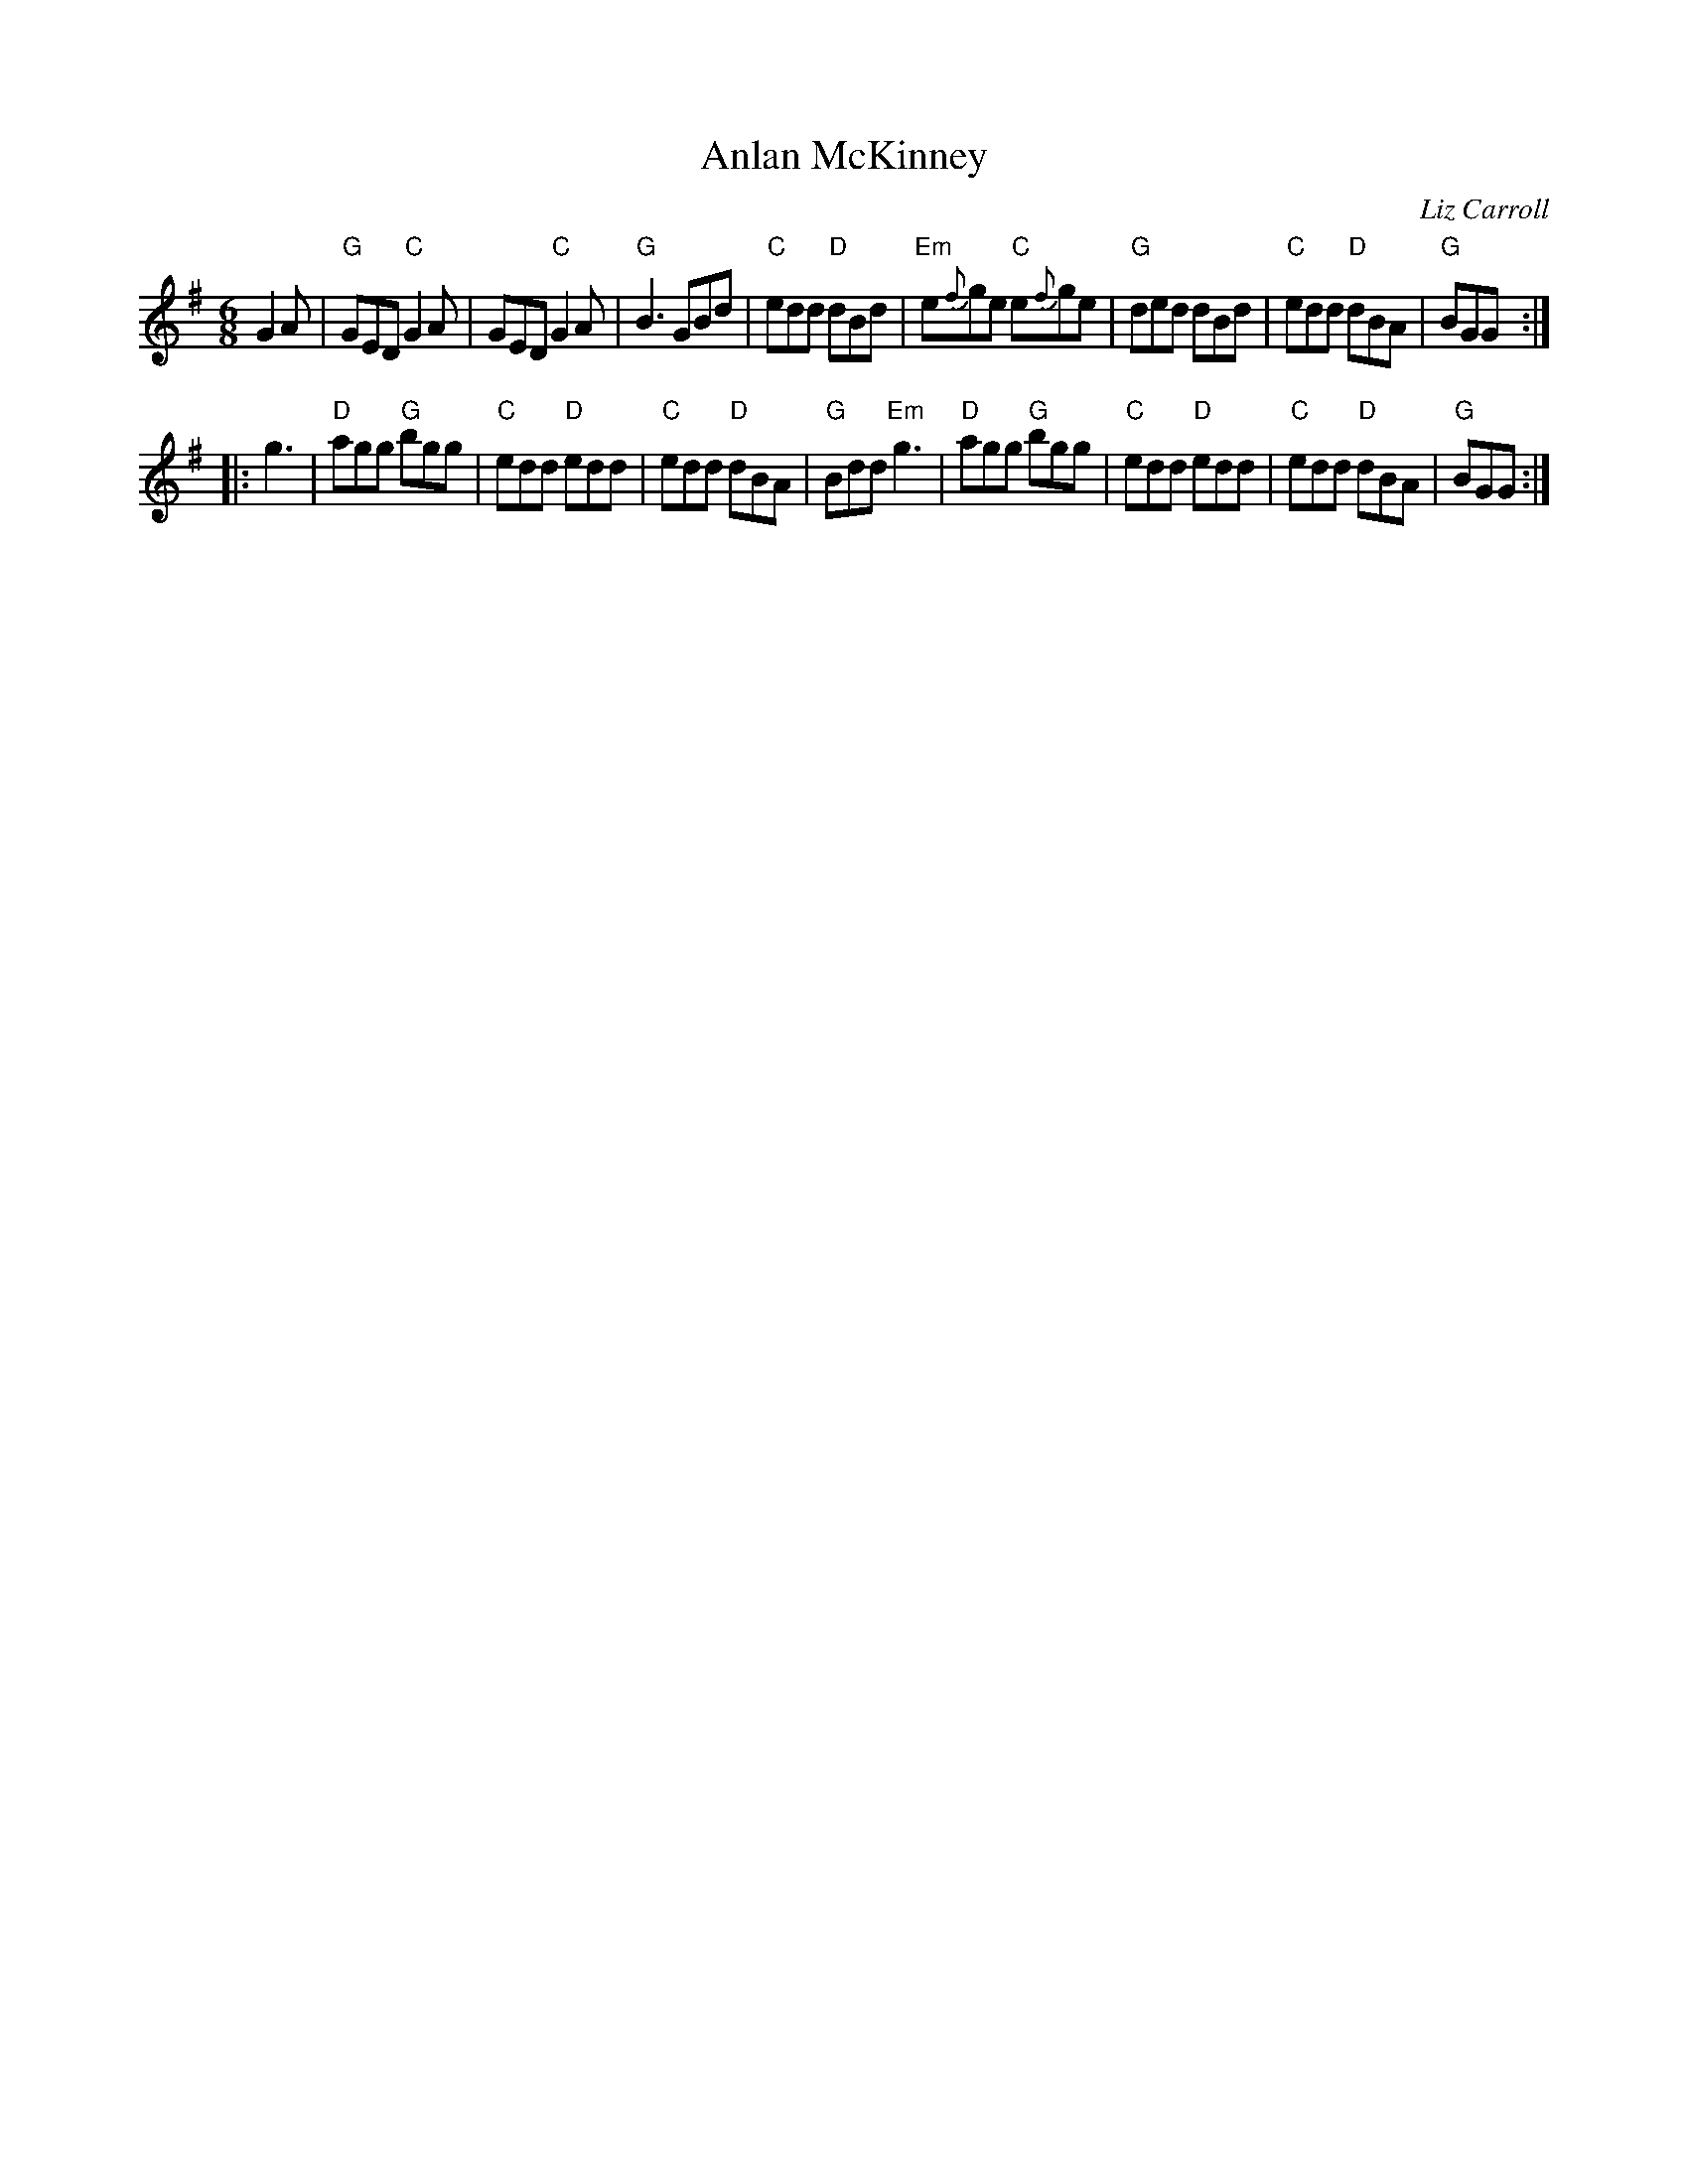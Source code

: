 X: 1
T: Anlan McKinney
C: Liz Carroll
R: jig
Z: 2013 John Chambers <jc:trillian.mit.edu>
B: Christine Martin "Ho-Ro-Gheallaidh" "Session Tunes for Scottish Fiddlers" v.3 2008
M: 6/8
L: 1/8
K: G
G2A |\
"G"GED "C"G2A | GED "C"G2A | "G"B3 GBd | "C"edd "D"dBd |\
"Em"e{f}ge "C"e{f}ge | "G"ded dBd | "C"edd "D"dBA | "G"BGG :|
|: g3 |\
"D"agg "G"bgg | "C"edd "D"edd | "C"edd "D"dBA | "G"Bdd "Em"g3 |\
"D"agg "G"bgg | "C"edd "D"edd | "C"edd "D"dBA | "G"BGG :|
